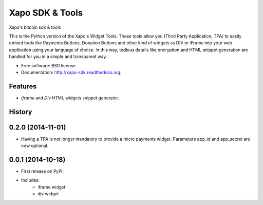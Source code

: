 ===============================
Xapo SDK & Tools
===============================

.. image:: https://badge.fury.io/py/xapo_sdk.png
    :target: http://badge.fury.io/py/xapo_sdk

.. image:: https://travis-ci.org/frepond/xapo_sdk.png?branch=master
        :target: https://travis-ci.org/frepond/xapo_sdk

.. image:: https://pypip.in/d/xapo_sdk/badge.png
        :target: https://pypi.python.org/pypi/xapo_sdk


Xapo's bitcoin sdk & tools

This is the Python version of the Xapo's Widget Tools. These tools allow you (Third Party Application, TPA) to easily embed tools like Payments Buttons, Donation Buttons and other kind of widgets as DIV or iFrame into your web application using your language of choice. In this way, tedious details like encryption and HTML snippet generation are handled for you in a simple and transparent way.


* Free software: BSD license
* Documentation: http://xapo-sdk.readthedocs.org.


Features
--------

* *Iframe* and *Div* HTML widgets snippet generator.



History
-------

0.2.0 (2014-11-01)
---------------------

* Having a TPA is not longer mandatory to provide a micro payments widget. Parameters app_id and app_secret are now optional. 

0.0.1 (2014-10-18)
---------------------

* First release on PyPI.
* Includes:
    * iframe widget
    * div widget

